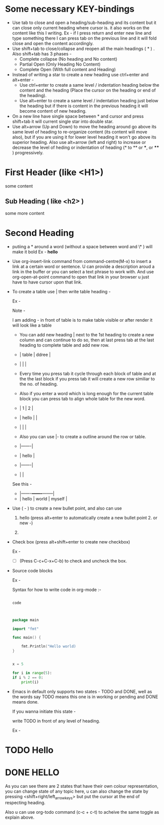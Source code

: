 
#+title  Org - Mode Tutorial 


* Some necessary KEY-bindings

- Use tab to close and open a heading/sub-heading and its content but it can close only current heading where cursor is. it also works on the content like this I writing. Ex - if I press return and enter new line and type something there I can press tab on the previous line and it will fold close and open the content accordingly.
- Use shift+tab to close/collapse and reopen all the main headings ( * ) .
  Also shift+tab has 3 phases -
  - Complete collapse (No heading and No content)
  - Partial Open (Only Heading No Content)
  - Complete Open (With full content and Heading)
- Instead of writing a star to create a new heading use ctrl+enter and alt+enter -
  - Use ctrl+enter to create a same level / indentation heading below the content and the heading (Place the cursor on the heading or end of the heading).
  - Use alt+enter to create a same level / indentation heading just below the heading but if there is content in the previous heading it will become content of new heading.
- On a new line have single space between * and cursor and press shift+tab it will current single star into double star.
- Use alt+arrow (Up and Down) to move the heading around go above its same level of heading to re-organize content (its content will move also), but if you are using it for lower level heading it won't go above its superior heading.
  Also use alt+arrow (left and right) to increase or decrease the level of heding or indentation of heading (* to ** or ***, or **** ) progressively. 
                      
* First Header (like <H1>)

some content

** Sub Heading ( like <h2> )

some more content

* Second Heading

- putiing a * around a word (without a space between word and \* ) will make it bold
  Ex - *hello*

- Use org-insert-link command from command-centre(M-x) to insert a link at a certain word or sentence. U can provide a description aroud a link in the buffer or you can select a text phrase to work with.
  And use org-open-at-point command to open that link in your browser u just have to have cursor upon that link.
- To create a table use | then write table heading -

  Ex -

  Note - 

  I am adding - in front of table is to make table visible or after render it will look like a table 


  - You can add new heading | next to the 1st heading to create a new column and can continue to do so, then at last press tab at the last heading to complete table and add new row.
  
  - | table | ddree |
  - |       |       |
  
  - Every time you press tab it cycle through each block of table and at the the last block if you press tab it will create a new row similiar to the no. of heading.

  - Also if you enter a word which is long enough for the current table block you can press tab to align whole table for the new word.

  - |     1 | 2 |
  - | hello |   |
  - |       |   |

  - Also you can use |- to create a outline around the row or table.

  - |-------|
  - | hello |
  - |-------|
  - |       |

  See this -
  
  - |-------+-------+--------|
  - | hello | world | myself |


- Use ( - ) to create a new bullet point, and also can use

  1. hello (press alt+enter to automatically create a new bullet point 2. or new -)

  2. 

- Check box (press alt+shift+enter to create new checkbox)

  Ex -

  - [ ] (Press C-c+C-x+C-b) to check and uncheck the box.

- Source code blocks

  Ex -
  
  Syntax for how to write code in org-mode :- 

  #+begin_src name_of_programming_language (python, elisp (emacs-lisp), go etc. )

    code
    
  #+end_src


  #+begin_src go

    package main

    import "fmt"

    func main() {

	    fmt.Println("Hello world)
    }

  #+end_src


  #+begin_src python :results output

    x = 5

    for i in range(5):
	if i % 2 == 0:
	    print(i)

  #+end_src
  
- Emacs in default only supports two states - TODO and DONE, well as the words say TODO means this one is in working or pending and DONE means done.

  If you wanna initiate this state -

  write TODO in front of any level of heading.

  Ex  -
  
* TODO Hello
* DONE HELLO

As you can see there are 2 states that have their own colour representation, you can change state of any topic here, u can also change the state by pressing <shift+right/left_arrow_keys> but put the cursor at the end of respecting heading.

Also u can use org-todo command (c-c + c-t) to acheive the same toggle as explain above.



